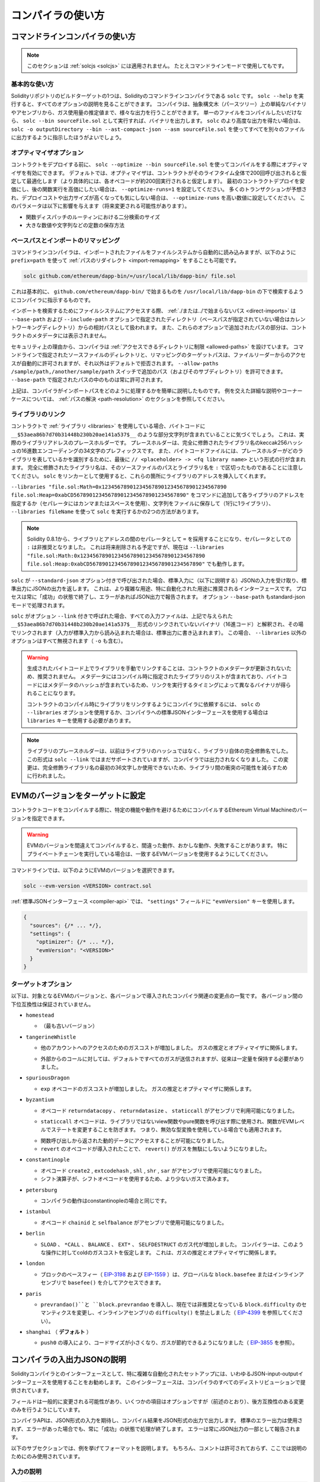 ******************
コンパイラの使い方
******************

.. index:: ! commandline compiler, compiler;commandline, ! solc

.. _commandline-compiler:

コマンドラインコンパイラの使い方
********************************

.. note::

    このセクションは :ref:`solcjs <solcjs>` には適用されません。
    たとえコマンドラインモードで使用してもです。

基本的な使い方
--------------

.. One of the build targets of the Solidity repository is ``solc``, the Solidity commandline compiler.
.. Using ``solc --help`` provides you with an explanation of all options.
.. The compiler can produce various outputs, ranging from simple binaries and assembly over an abstract syntax tree (parse tree) to estimations of gas usage.
.. If you only want to compile a single file, you run it as ``solc --bin sourceFile.sol`` and it will print the binary.
.. If you want to get some of the more advanced output variants of ``solc``, it is probably better to tell it to output everything to separate files using ``solc -o outputDirectory --bin --ast-compact-json --asm sourceFile.sol``.

Solidityリポジトリのビルドターゲットの1つは、Solidityのコマンドラインコンパイラである ``solc`` です。
``solc --help`` を実行すると、すべてのオプションの説明を見ることができます。
コンパイラは、抽象構文木（パースツリー）上の単純なバイナリやアセンブリから、ガス使用量の推定値まで、様々な出力を行うことができます。
単一のファイルをコンパイルしたいだけなら、 ``solc --bin sourceFile.sol`` として実行すれば、バイナリを出力します。
``solc`` のより高度な出力を得たい場合は、 ``solc -o outputDirectory --bin --ast-compact-json --asm sourceFile.sol`` を使ってすべてを別々のファイルに出力するように指示したほうがよいでしょう。

オプティマイザオプション
------------------------

.. Before you deploy your contract, activate the optimizer when compiling using ``solc --optimize --bin sourceFile.sol``.
.. By default, the optimizer will optimize the contract assuming it is called 200 times across its lifetime (more specifically, it assumes each opcode is executed around 200 times).
.. If you want the initial contract deployment to be cheaper and the later function executions to be more expensive, set it to ``--optimize-runs=1``.
.. If you expect many transactions and do not care for higher deployment cost and output size, set ``--optimize-runs`` to a high number.
.. This parameter has effects on the following (this might change in the future):

コントラクトをデプロイする前に、 ``solc --optimize --bin sourceFile.sol`` を使ってコンパイルをする際にオプティマイザを有効にできます。
デフォルトでは、オプティマイザは、コントラクトがそのライフタイム全体で200回呼び出されると仮定して最適化します（より具体的には、各オペコードが約200回実行されると仮定します）。
最初のコントラクトデプロイを安価にし、後の関数実行を高価にしたい場合は、 ``--optimize-runs=1`` を設定してください。
多くのトランザクションが予想され、デプロイコストや出力サイズが高くなっても気にしない場合は、 ``--optimize-runs`` を高い数値に設定してください。
このパラメータは以下に影響を与えます（将来変更される可能性があります）。

- 関数ディスパッチのルーティンにおける二分検索のサイズ
- 大きな数値や文字列などの定数の保存方法

.. index:: allowed paths, --allow-paths, base path, --base-path, include paths, --include-path

ベースパスとインポートのリマッピング
------------------------------------

.. The commandline compiler will automatically read imported files from the filesystem, but it is also possible to provide :ref:`path redirects <import-remapping>` using ``prefix=path`` in the following way:

コマンドラインコンパイラは、インポートされたファイルをファイルシステムから自動的に読み込みますが、以下のように ``prefix=path`` を使って :ref:`パスのリダイレクト <import-remapping>` をすることも可能です。

.. code-block:: bash

    solc github.com/ethereum/dapp-bin/=/usr/local/lib/dapp-bin/ file.sol

.. This essentially instructs the compiler to search for anything starting with ``github.com/ethereum/dapp-bin/`` under ``/usr/local/lib/dapp-bin``.

これは基本的に、 ``github.com/ethereum/dapp-bin/`` で始まるものを ``/usr/local/lib/dapp-bin`` の下で検索するようにコンパイラに指示するものです。

.. When accessing the filesystem to search for imports, :ref:`paths that do not start with ./ or ../ <direct-imports>` are treated as relative to the directories specified using ``--base-path`` and ``--include-path`` options (or the current working directory if base path is not specified).
.. Furthermore, the part of the path added via these options will not appear in the contract metadata.

インポートを検索するためにファイルシステムにアクセスする際、 :ref:`./または../で始まらないパス <direct-imports>` は ``--base-path`` および ``--include-path`` オプションで指定されたディレクトリ（ベースパスが指定されていない場合はカレントワーキングディレクトリ）からの相対パスとして扱われます。
また、これらのオプションで追加されたパスの部分は、コントラクトのメタデータには表示されません。

.. For security reasons the compiler has :ref:`restrictions on what directories it can access <allowed-paths>`.
.. Directories of source files specified on the command-line and target paths of remappings are automatically allowed to be accessed by the file reader, but everything else is rejected by default.
.. Additional paths (and their subdirectories) can be allowed via the ``--allow-paths /sample/path,/another/sample/path`` switch.
.. Everything inside the path specified via ``--base-path`` is always allowed.

セキュリティ上の理由から、コンパイラは :ref:`アクセスできるディレクトリに制限 <allowed-paths>` を設けています。
コマンドラインで指定されたソースファイルのディレクトリと、リマッピングのターゲットパスは、ファイルリーダーからのアクセスが自動的に許可されますが、それ以外はデフォルトで拒否されます。
``--allow-paths /sample/path,/another/sample/path``  スイッチで追加のパス（およびそのサブディレクトリ）を許可できます。
``--base-path``  で指定されたパスの中のものは常に許可されます。

.. The above is only a simplification of how the compiler handles import paths.
.. For a detailed explanation with examples and discussion of corner cases please refer to the section on :ref:`path resolution <path-resolution>`.

上記は、コンパイラがインポートパスをどのように処理するかを簡単に説明したものです。
例を交えた詳細な説明やコーナーケースについては、 :ref:`パスの解決 <path-resolution>` のセクションを参照してください。

.. index:: ! linker, ! --link, ! --libraries
.. _library-linking:

ライブラリのリンク
------------------

.. If your contracts use :ref:`libraries <libraries>`, you will notice that the bytecode contains substrings of the form ``__$53aea86b7d70b31448b230b20ae141a537$__``.
.. These are placeholders for the actual library addresses.
.. The placeholder is a 34 character prefix of the hex encoding of the keccak256 hash of the fully qualified library name.
.. The bytecode file will also contain lines of the form ``// <placeholder> -> <fq library name>`` at the end to help identify which libraries the placeholders represent.
.. Note that the fully qualified library name is the path of its source file and the library name separated by ``:``.
.. You can use ``solc`` as a linker meaning that it will insert the library addresses for you at those points:

コントラクトで :ref:`ライブラリ <libraries>` を使用している場合、バイトコードに ``__$53aea86b7d70b31448b230b20ae141a537$__`` のような部分文字列が含まれていることに気づくでしょう。
これは、実際のライブラリアドレスのプレースホルダーです。
プレースホルダーは、完全に修飾されたライブラリ名のkeccak256ハッシュの16進数エンコーディングの34文字のプレフィックスです。
また、バイトコードファイルには、プレースホルダーがどのライブラリを表しているかを識別するために、最後に ``// <placeholder> -> <fq library name>`` という形式の行が含まれます。
完全に修飾されたライブラリ名は、そのソースファイルのパスとライブラリ名を ``:`` で区切ったものであることに注意してください。
``solc`` をリンカーとして使用すると、これらの箇所にライブラリのアドレスを挿入してくれます。

.. Either add ``--libraries "file.sol:Math=0x1234567890123456789012345678901234567890 file.sol:Heap=0xabCD567890123456789012345678901234567890"`` to your command to provide an address for each library (use commas or spaces as separators) or store the string in a file (one library per line) and run ``solc`` using ``--libraries fileName``.

``--libraries "file.sol:Math=0x1234567890123456789012345678901234567890 file.sol:Heap=0xabCD567890123456789012345678901234567890"`` をコマンドに追加して各ライブラリのアドレスを指定するか（セパレータにはカンマまたはスペースを使用）、文字列をファイルに保存して（1行に1ライブラリ）、 ``--libraries fileName`` を使って ``solc`` を実行するかの2つの方法があります。

.. note::

    Solidity 0.8.1から、ライブラリとアドレスの間のセパレータとして ``=`` を採用することになり、セパレータとしての ``:`` は非推奨となりました。
    これは将来削除される予定ですが、現在は ``--libraries "file.sol:Math:0x1234567890123456789012345678901234567890 file.sol:Heap:0xabCD567890123456789012345678901234567890"`` でも動作します。

.. index:: --standard-json, --base-path

.. If ``solc`` is called with the option ``--standard-json``, it will expect a JSON input (as explained below) on the standard input, and return a JSON output on the standard output.
.. This is the recommended interface for more complex and especially automated uses.
.. The process will always terminate in a "success" state and report any errors via the JSON output.
.. The option ``--base-path`` is also processed in standard-json mode.

``solc`` が ``--standard-json`` オプション付きで呼び出された場合、標準入力に（以下に説明する）JSONの入力を受け取り、標準出力にJSONの出力を返します。
これは、より複雑な用途、特に自動化された用途に推奨されるインターフェースです。
プロセスは常に「成功」の状態で終了し、エラーがあればJSON出力で報告されます。
オプション ``--base-path`` もstandard-jsonモードで処理されます。

.. If ``solc`` is called with the option ``--link``, all input files are interpreted to be unlinked binaries (hex-encoded) in the ``__$53aea86b7d70b31448b230b20ae141a537$__``-format given above and are linked in-place (if the input is read from stdin, it is written to stdout). All options except ``--libraries`` are ignored (including ``-o``) in this case.

``solc`` がオプション ``--link`` 付きで呼ばれた場合、すべての入力ファイルは、上記で与えられた ``__$53aea86b7d70b31448b230b20ae141a537$__`` 形式のリンクされていないバイナリ（16進コード）と解釈され、その場でリンクされます（入力が標準入力から読み込まれた場合は、標準出力に書き込まれます）。
この場合、 ``--libraries`` 以外のオプションはすべて無視されます（ ``-o`` も含む）。

.. .. warning::

..     Manually linking libraries on the generated bytecode is discouraged because it does not update contract metadata.
..     Since metadata contains a list of libraries specified at the time of compilation and bytecode contains a metadata hash, you will get different binaries, depending on when linking is performed.

..     You should ask the compiler to link the libraries at the time a contract is compiled by either using the ``--libraries`` option of ``solc`` or the ``libraries`` key if you use the standard-JSON interface to the compiler.

.. warning::

    生成されたバイトコード上でライブラリを手動でリンクすることは、コントラクトのメタデータが更新されないため、推奨されません。
    メタデータにはコンパイル時に指定されたライブラリのリストが含まれており、バイトコードにはメタデータのハッシュが含まれているため、リンクを実行するタイミングによって異なるバイナリが得られることになります。

    コントラクトのコンパイル時にライブラリをリンクするようにコンパイラに依頼するには、 ``solc`` の ``--libraries`` オプションを使用するか、コンパイラへの標準JSONインターフェースを使用する場合は ``libraries`` キーを使用する必要があります。

.. .. note::

..     The library placeholder used to be the fully qualified name of the library itself instead of the hash of it.
..     This format is still supported by ``solc --link`` but the compiler will no longer output it.
..     This change was made to reduce the likelihood of a collision between libraries, since only the first 36 characters of the fully qualified library name could be used.

.. note::

    ライブラリのプレースホルダーは、以前はライブラリのハッシュではなく、ライブラリ自体の完全修飾名でした。
    この形式は ``solc --link`` ではまだサポートされていますが、コンパイラでは出力されなくなりました。
    この変更は、完全修飾ライブラリ名の最初の36文字しか使用できないため、ライブラリ間の衝突の可能性を減らすために行われました。

.. _evm-version:
.. index:: ! EVM version, compile target

.. Setting the EVM Version to Target

EVMのバージョンをターゲットに設定
*********************************

.. When you compile your contract code you can specify the Ethereum virtual machine version to compile for to avoid particular features or behaviors.

コントラクトコードをコンパイルする際に、特定の機能や動作を避けるためにコンパイルするEthereum Virtual Machineのバージョンを指定できます。

.. .. warning::

..    Compiling for the wrong EVM version can result in wrong, strange and failing behavior.
..    Please ensure, especially if running a private chain, that you use matching EVM versions.

.. warning::

  EVMのバージョンを間違えてコンパイルすると、間違った動作、おかしな動作、失敗することがあります。
  特にプライベートチェーンを実行している場合は、一致するEVMバージョンを使用するようにしてください。

.. On the command-line, you can select the EVM version as follows:

コマンドラインでは、以下のようにEVMのバージョンを選択できます。

.. code-block:: shell

  solc --evm-version <VERSION> contract.sol

.. In the :ref:`standard JSON interface <compiler-api>`, use the ``"evmVersion"`` key in the ``"settings"`` field:

:ref:`標準JSONインターフェース <compiler-api>` では、 ``"settings"`` フィールドに ``"evmVersion"`` キーを使用します。

.. code-block:: javascript

    {
      "sources": {/* ... */},
      "settings": {
        "optimizer": {/* ... */},
        "evmVersion": "<VERSION>"
      }
    }

ターゲットオプション
--------------------

.. Below is a list of target EVM versions and the compiler-relevant changes introduced at each version.
.. Backward compatibility is not guaranteed between each version.

以下は、対象となるEVMのバージョンと、各バージョンで導入されたコンパイラ関連の変更点の一覧です。
各バージョン間の下位互換性は保証されていません。

- ``homestead``

  - （最も古いバージョン）

- ``tangerineWhistle``

  .. - Gas cost for access to other accounts increased, relevant for gas estimation and the optimizer.

  - 他のアカウントへのアクセスのためのガスコストが増加しました。
    ガスの推定とオプティマイザに関係します。

  .. - All gas sent by default for external calls, previously a certain amount had to be retained.

  - 外部からのコールに対しては、デフォルトですべてのガスが送信されますが、従来は一定量を保持する必要がありました。

- ``spuriousDragon``

  .. - Gas cost for the ``exp`` opcode increased, relevant for gas estimation and the optimizer.

  - ``exp`` オペコードのガスコストが増加しました。
    ガスの推定とオプティマイザに関係します。

- ``byzantium``

  - オペコード ``returndatacopy`` 、 ``returndatasize`` 、 ``staticcall`` がアセンブリで利用可能になりました。

  .. - The ``staticcall`` opcode is used when calling non-library view or pure functions, which prevents the functions from modifying state at the EVM level, i.e., even applies when you use invalid type conversions.

  - ``staticcall`` オペコードは、ライブラリではないview関数やpure関数を呼び出す際に使用され、関数がEVMレベルでステートを変更することを防ぎます。
    つまり、無効な型変換を使用している場合でも適用されます。

  .. - It is possible to access dynamic data returned from function calls.

  - 関数呼び出しから返された動的データにアクセスすることが可能になりました。

  - ``revert`` のオペコードが導入されたことで、 ``revert()`` がガスを無駄にしないようになりました。

- ``constantinople``

  - オペコード ``create2`` ,  ``extcodehash`` ,  ``shl`` ,  ``shr`` ,  ``sar`` がアセンブリで使用可能になりました。
  - シフト演算子が、シフトオペコードを使用するため、より少ないガスで済みます。

- ``petersburg``

  - コンパイラの動作はconstantinopleの場合と同じです。

- ``istanbul``

  - オペコード  ``chainid`` と ``selfbalance`` がアセンブリで使用可能になりました。

- ``berlin``

  ..   The compiler assumes cold gas costs for such operations.
  ..   This is relevant for gas estimation and the optimizer.

  - ``SLOAD`` 、 ``*CALL`` 、 ``BALANCE`` 、 ``EXT*`` 、 ``SELFDESTRUCT`` のガス代が増加しました。
    コンパイラーは、このような操作に対してcoldのガスコストを仮定します。
    これは、ガスの推定とオプティマイザに関係します。

- ``london``

  - ブロックのベースフィー（ `EIP-3198 <https://eips.ethereum.org/EIPS/eip-3198>`_ および `EIP-1559 <https://eips.ethereum.org/EIPS/eip-1559>`_ ）は、グローバルな ``block.basefee`` またはインラインアセンブリで ``basefee()`` を介してアクセスできます。

- ``paris``

  .. - Introduces ``prevrandao()`` and ``block.prevrandao``, and changes the semantics of the now deprecated ``block.difficulty``, disallowing ``difficulty()`` in inline assembly (see `EIP-4399 <https://eips.ethereum.org/EIPS/eip-4399>`_).

  - ``prevrandao()``と ``block.prevrandao`` を導入し、現在では非推奨となっている ``block.difficulty`` のセマンティクスを変更し、インラインアセンブリの ``difficulty()`` を禁止しました（ `EIP-4399 <https://eips.ethereum.org/EIPS/eip-4399>`_ を参照してください）。

- ``shanghai`` （ **デフォルト** ）

  - ``push0`` の導入により、コードサイズが小さくなり、ガスが節約できるようになりました（ `EIP-3855 <https://eips.ethereum.org/EIPS/eip-3855>`_ を参照）。

.. index:: ! standard JSON, ! --standard-json
.. _compiler-api:

コンパイラの入出力JSONの説明
****************************

.. The recommended way to interface with the Solidity compiler especially for more complex and automated setups is the so-called JSON-input-output interface.
.. The same interface is provided by all distributions of the compiler.

Solidityコンパイラとのインターフェースとして、特に複雑な自動化されたセットアップには、いわゆるJSON-input-outputインターフェースを使用することをお勧めします。
このインターフェースは、コンパイラのすべてのディストリビューションで提供されています。

.. The fields are generally subject to change, some are optional (as noted), but we try to only make backwards compatible changes.

フィールドは一般的に変更される可能性があり、いくつかの項目はオプションですが（前述のとおり）、後方互換性のある変更のみを行うようにしています。

.. The compiler API expects a JSON formatted input and outputs the compilation result in a JSON formatted output.
.. The standard error output is not used and the process will always terminate in a "success" state, even if there were errors.
.. Errors are always reported as part of the JSON output.

コンパイラAPIは、JSON形式の入力を期待し、コンパイル結果をJSON形式の出力で出力します。
標準のエラー出力は使用されず、エラーがあった場合でも、常に「成功」の状態で処理が終了します。
エラーは常にJSON出力の一部として報告されます。

.. The following subsections describe the format through an example.
.. Comments are of course not permitted and used here only for explanatory purposes.

以下のサブセクションでは、例を挙げてフォーマットを説明します。
もちろん、コメントは許可されておらず、ここでは説明のためにのみ使用されています。

入力の説明
----------

.. code-block:: javascript

    {
      // 必須: Source code language. Currently supported are "Solidity", "Yul" and "SolidityAST" (experimental).
      "language": "Solidity",
      // 必須 
      "sources":
      {
        // The keys here are the "global" names of the source files, imports can use other files via remappings (see below).
        "myFile.sol":
        {
          // オプション: keccak256 hash of the source file
          // It is used to verify the retrieved content if imported via URLs.
          "keccak256": "0x123...",
          // 必須（「content」が使用されている場合を除く）: ソースファイルのURL。
          // URL(s) should be imported in this order and the result checked against the keccak256 hash (if available).
          // If the hash doesn't match or none of the URL(s) result in success, an error should be raised.
          // Using the commandline interface only filesystem paths are supported.
          // With the JavaScript interface the URL will be passed to the user-supplied read callback, so any URL supported by the callback can be used.
          "urls":
          [
            "bzzr://56ab...",
            "ipfs://Qma...",
            "/tmp/path/to/file.sol"
            // If files are used, their directories should be added to the command-line via
            // `--allow-paths <path>`.
          ]
          // If language is set to "SolidityAST", an AST needs to be supplied under the "ast" key.
          // Note that importing ASTs is experimental and in particular that:
          // - importing invalid ASTs can produce undefined results and
          // - no proper error reporting is available on invalid ASTs.
          // Furthermore, note that the AST import only consumes the fields of the AST as
          // produced by the compiler in "stopAfter": "parsing" mode and then re-performs
          // analysis, so any analysis-based annotations of the AST are ignored upon import.
          "ast": { ... } // formatted as the json ast requested with the ``ast`` output selection.
        },
        "destructible":
        {
          // オプション: ソースファイルのkeccak256ハッシュ
          "keccak256": "0x234...",
          // Required (unless "urls" is used): literal contents of the source file
          "content": "contract destructible is owned { function shutdown() { if (msg.sender == owner) selfdestruct(owner); } }"
        }
      },
      // オプション 
      "settings":
      {
        // オプション: Stop compilation after the given stage. Currently only "parsing" is valid here
        "stopAfter": "parsing",
        // オプション: Sorted list of remappings
        "remappings": [ ":g=/dir" ],
        // オプション: Optimizer settings
        "optimizer": {
          // Disabled by default.
          // NOTE: enabled=false still leaves some optimizations on. See comments below.
          // WARNING: Before version 0.8.6 omitting the 'enabled' key was not equivalent to setting
          // it to false and would actually disable all the optimizations.
          "enabled": true,
          // Optimize for how many times you intend to run the code.
          // Lower values will optimize more for initial deployment cost, higher
          // values will optimize more for high-frequency usage.
          "runs": 200,
          // Switch optimizer components on or off in detail.
          // The "enabled" switch above provides two defaults which can be
          // tweaked here. If "details" is given, "enabled" can be omitted.
          "details": {
            // 何も指定しない場合、peepholeオプティマイザは常にオンになります。
            "peephole": true,
            // 何も指定しない場合、inlinerは常にオンになります。
            "inliner": false,
            // The unused jumpdest remover is always on if no details are given, use details to switch it off.
            "jumpdestRemover": true,
            // Sometimes re-orders literals in commutative operations.
            "orderLiterals": false,
            // Removes duplicate code blocks
            "deduplicate": false,
            // Common subexpression elimination, this is the most complicated step but can also provide the largest gain.
            "cse": false,
            // Optimize representation of literal numbers and strings in code.
            "constantOptimizer": false,
            // 新しいYulオプティマイザ。
            // 主にABIコーダーv2とインラインアセンブリのコードで動作します。
            // It is activated together with the global optimizer setting and can be deactivated here.
            // Before Solidity 0.6.0 it had to be activated through this switch.
            "yul": false,
            // Tuning options for the Yul optimizer.
            "yulDetails": {
              // 変数のスタックスロットの割り当てを改善し、スタックスロットを早めに解放できます。
              // Yulオプティマイザが有効な場合、デフォルトで有効になります。
              "stackAllocation": true,
              // Select optimization steps to be applied.
              // It is also possible to modify both the optimization sequence and the clean-up sequence.
              // Instructions for each sequence are separated with the ":" delimiter and the values are provided in the form of optimization-sequence:clean-up-sequence.
              // For more information see "The Optimizer > Selecting Optimizations".
              // This field is optional, and if not provided, the default sequences for both optimization and clean-up are used.
              // If only one of the sequences is provided the other will not be run.
              // If only the delimiter ":" is provided then neither the optimization nor the clean-up sequence will be run.
              // If set to an empty value, only the default clean-up sequence is used and no optimization steps are applied.
              "optimizerSteps": "dhfoDgvulfnTUtnIf..."
            }
          }
        },
        // Version of the EVM to compile for.
        // Affects type checking and code generation. Can be homestead,
        // tangerineWhistle, spuriousDragon, byzantium, constantinople, petersburg, istanbul, berlin, london or paris
        "evmVersion": "byzantium",
        // オプション: Change compilation pipeline to go through the Yul intermediate representation.
        // This is false by default.
        "viaIR": true,
        // オプション: Debugging settings
        "debug": {
          // How to treat revert (and require) reason strings. Settings are
          // "default", "strip", "debug" and "verboseDebug".
          // "default" does not inject compiler-generated revert strings and keeps user-supplied ones.
          // "strip" removes all revert strings (if possible, i.e. if literals are used) keeping side-effects
          // "debug" injects strings for compiler-generated internal reverts, implemented for ABI encoders V1 and V2 for now.
          // "verboseDebug" even appends further information to user-supplied revert strings (not yet implemented)
          "revertStrings": "default",
          // オプション: How much extra debug information to include in comments in the produced EVM
          // assembly and Yul code. Available components are:
          // - `location`: Annotations of the form `@src <index>:<start>:<end>` indicating the
          //    location of the corresponding element in the original Solidity file, where:
          //     - `<index>` is the file index matching the `@use-src` annotation,
          //     - `<start>` is the index of the first byte at that location,
          //     - `<end>` is the index of the first byte after that location.
          // - `snippet`: A single-line code snippet from the location indicated by `@src`.
          //     The snippet is quoted and follows the corresponding `@src` annotation.
          // - `*`: Wildcard value that can be used to request everything.
          "debugInfo": ["location", "snippet"]
        },
        // メタデータの設定（オプション）
        "metadata": {
          // The CBOR metadata is appended at the end of the bytecode by default.
          // Setting this to false omits the metadata from the runtime and deploy time code.
          "appendCBOR": true,
          // Use only literal content and not URLs (false by default)
          "useLiteralContent": true,
          // Use the given hash method for the metadata hash that is appended to the bytecode.
          // The metadata hash can be removed from the bytecode via option "none".
          // The other options are "ipfs" and "bzzr1".
          // If the option is omitted, "ipfs" is used by default.
          "bytecodeHash": "ipfs"
        },
        // Addresses of the libraries. If not all libraries are given here,
        // it can result in unlinked objects whose output data is different.
        "libraries": {
          // The top level key is the the name of the source file where the library is used.
          // If remappings are used, this source file should match the global path
          // after remappings were applied.
          // If this key is an empty string, that refers to a global level.
          "myFile.sol": {
            "MyLib": "0x123123..."
          }
        },
        // The following can be used to select desired outputs based
        // on file and contract names.
        // If this field is omitted, then the compiler loads and does type checking,
        // but will not generate any outputs apart from errors.
        // The first level key is the file name and the second level key is the contract name.
        // An empty contract name is used for outputs that are not tied to a contract
        // but to the whole source file like the AST.
        // A star as contract name refers to all contracts in the file.
        // Similarly, a star as a file name matches all files.
        // To select all outputs the compiler can possibly generate, use
        // "outputSelection: { "*": { "*": [ "*" ], "": [ "*" ] } }"
        // but note that this might slow down the compilation process needlessly.
        //
        // The available output types are as follows:
        //
        // File level (needs empty string as contract name):
        //   ast - AST of all source files
        //
        // Contract level (needs the contract name or "*"):
        //   abi - ABI
        //   devdoc - Developer documentation (natspec)
        //   userdoc - User documentation (natspec)
        //   metadata - Metadata
        //   ir - Yul intermediate representation of the code before optimization
        //   irAst - AST of Yul intermediate representation of the code before optimization
        //   irOptimized - Intermediate representation after optimization
        //   irOptimizedAst - AST of intermediate representation after optimization
        //   storageLayout - Slots, offsets and types of the contract's state variables.
        //   evm.assembly - New assembly format
        //   evm.legacyAssembly - Old-style assembly format in JSON
        //   evm.bytecode.functionDebugData - Debugging information at function level
        //   evm.bytecode.object - Bytecode object
        //   evm.bytecode.opcodes - Opcodes list
        //   evm.bytecode.sourceMap - Source mapping (useful for debugging)
        //   evm.bytecode.linkReferences - Link references (if unlinked object)
        //   evm.bytecode.generatedSources - Sources generated by the compiler
        //   evm.deployedBytecode* - Deployed bytecode (has all the options that evm.bytecode has)
        //   evm.deployedBytecode.immutableReferences - Map from AST ids to bytecode ranges that reference immutables
        //   evm.methodIdentifiers - The list of function hashes
        //   evm.gasEstimates - Function gas estimates
        //
        // Note that using a using `evm`, `evm.bytecode`, etc. will select every
        // target part of that output. Additionally, `*` can be used as a wildcard to request everything.
        //
        "outputSelection": {
          "*": {
            "*": [
              "metadata", "evm.bytecode" // Enable the metadata and bytecode outputs of every single contract.
              , "evm.bytecode.sourceMap" // Enable the source map output of every single contract.
            ],
            "": [
              "ast" // Enable the AST output of every single file.
            ]
          },
          // Enable the abi and opcodes output of MyContract defined in file def.
          "def": {
            "MyContract": [ "abi", "evm.bytecode.opcodes" ]
          }
        },
        // The modelChecker object is experimental and subject to changes.
        "modelChecker":
        {
          // Chose which contracts should be analyzed as the deployed one.
          "contracts":
          {
            "source1.sol": ["contract1"],
            "source2.sol": ["contract2", "contract3"]
          },
          // Choose how division and modulo operations should be encoded.
          // When using `false` they are replaced by multiplication with slack
          // variables. This is the default.
          // Using `true` here is recommended if you are using the CHC engine
          // and not using Spacer as the Horn solver (using Eldarica, for example).
          // See the Formal Verification section for a more detailed explanation of this option.
          "divModNoSlacks": false,
          // Choose which model checker engine to use: all (default), bmc, chc, none.
          "engine": "chc",
          // Choose whether external calls should be considered trusted in case the
          // code of the called function is available at compile-time.
          // For details see the SMTChecker section.
          "extCalls": "trusted",
          // Choose which types of invariants should be reported to the user: contract, reentrancy.
          "invariants": ["contract", "reentrancy"],
          // Choose whether to output all proved targets. The default is `false`.
          "showProved": true,
          // Choose whether to output all unproved targets. The default is `false`.
          "showUnproved": true,
          // Choose whether to output all unsupported language features. The default is `false`.
          "showUnsupported": true,
          // Choose which solvers should be used, if available.
          // See the Formal Verification section for the solvers description.
          "solvers": ["cvc4", "smtlib2", "z3"],
          // Choose which targets should be checked: constantCondition,
          // underflow, overflow, divByZero, balance, assert, popEmptyArray, outOfBounds.
          // If the option is not given all targets are checked by default,
          // except underflow/overflow for Solidity >=0.8.7.
          // See the Formal Verification section for the targets description.
          "targets": ["underflow", "overflow", "assert"],
          // Timeout for each SMT query in milliseconds.
          // If this option is not given, the SMTChecker will use a deterministic
          // resource limit by default.
          // A given timeout of 0 means no resource/time restrictions for any query.
          "timeout": 20000
        }
      }
    }

出力の説明
----------

.. code-block:: javascript

    {
      // オプション: not present if no errors/warnings/infos were encountered
      "errors": [
        {
          // オプション: Location within the source file.
          "sourceLocation": {
            "file": "sourceFile.sol",
            "start": 0,
            "end": 100
          },
          // オプション: Further locations (e.g. places of conflicting declarations)
          "secondarySourceLocations": [
            {
              "file": "sourceFile.sol",
              "start": 64,
              "end": 92,
              "message": "Other declaration is here:"
            }
          ],
          // 必須: Error type, such as "TypeError", "InternalCompilerError", "Exception", etc.
          // See below for complete list of types.
          "type": "TypeError",
          // 必須: Component where the error originated, such as "general" etc.
          "component": "general",
          // Mandatory ("error", "warning" or "info", but please note that this may be extended in the future)
          "severity": "error",
          // オプション: unique code for the cause of the error
          "errorCode": "3141",
          // Mandatory
          "message": "Invalid keyword",
          // オプション: the message formatted with source location
          "formattedMessage": "sourceFile.sol:100: Invalid keyword"
        }
      ],
      // This contains the file-level outputs.
      // It can be limited/filtered by the outputSelection settings.
      "sources": {
        "sourceFile.sol": {
          // Identifier of the source (used in source maps)
          "id": 1,
          // The AST object
          "ast": {}
        }
      },
      // This contains the contract-level outputs.
      // It can be limited/filtered by the outputSelection settings.
      "contracts": {
        "sourceFile.sol": {
          // If the language used has no contract names, this field should equal to an empty string.
          "ContractName": {
            // The Ethereum Contract ABI. If empty, it is represented as an empty array.
            // See https://docs.soliditylang.org/en/develop/abi-spec.html
            "abi": [],
            // See the Metadata Output documentation (serialised JSON string)
            "metadata": "{/* ... */}",
            // User documentation (natspec)
            "userdoc": {},
            // Developer documentation (natspec)
            "devdoc": {},
            // Intermediate representation before optimization (string)
            "ir": "",
            // AST of intermediate representation before optimization
            "irAst":  {/* ... */},
            // Intermediate representation after optimization (string)
            "irOptimized": "",
            // AST of intermediate representation after optimization
            "irOptimizedAst": {/* ... */},
            // See the Storage Layout documentation.
            "storageLayout": {"storage": [/* ... */], "types": {/* ... */} },
            // EVM-related outputs
            "evm": {
              // Assembly (string)
              "assembly": "",
              // Old-style assembly (object)
              "legacyAssembly": {},
              // Bytecode and related details.
              "bytecode": {
                // Debugging data at the level of functions.
                "functionDebugData": {
                  // Now follows a set of functions including compiler-internal and
                  // user-defined function. The set does not have to be complete.
                  "@mint_13": { // Internal name of the function
                    "entryPoint": 128, // Byte offset into the bytecode where the function starts (optional)
                    "id": 13, // AST ID of the function definition or null for compiler-internal functions (optional)
                    "parameterSlots": 2, // Number of EVM stack slots for the function parameters (optional)
                    "returnSlots": 1 // Number of EVM stack slots for the return values (optional)
                  }
                },
                // The bytecode as a hex string.
                "object": "00fe",
                // Opcodes list (string)
                "opcodes": "",
                // The source mapping as a string. See the source mapping definition.
                "sourceMap": "",
                // Array of sources generated by the compiler. Currently only
                // contains a single Yul file.
                "generatedSources": [{
                  // Yul AST
                  "ast": {/* ... */},
                  // Source file in its text form (may contain comments)
                  "contents":"{ function abi_decode(start, end) -> data { data := calldataload(start) } }",
                  // Source file ID, used for source references, same "namespace" as the Solidity source files
                  "id": 2,
                  "language": "Yul",
                  "name": "#utility.yul"
                }],
                // If given, this is an unlinked object.
                "linkReferences": {
                  "libraryFile.sol": {
                    // Byte offsets into the bytecode.
                    // Linking replaces the 20 bytes located there.
                    "Library1": [
                      { "start": 0, "length": 20 },
                      { "start": 200, "length": 20 }
                    ]
                  }
                }
              },
              "deployedBytecode": {
                /* ..., */ // The same layout as above.
                "immutableReferences": {
                  // There are two references to the immutable with AST ID 3, both 32 bytes long. One is
                  // at bytecode offset 42, the other at bytecode offset 80.
                  "3": [{ "start": 42, "length": 32 }, { "start": 80, "length": 32 }]
                }
              },
              // The list of function hashes
              "methodIdentifiers": {
                "delegate(address)": "5c19a95c"
              },
              // Function gas estimates
              "gasEstimates": {
                "creation": {
                  "codeDepositCost": "420000",
                  "executionCost": "infinite",
                  "totalCost": "infinite"
                },
                "external": {
                  "delegate(address)": "25000"
                },
                "internal": {
                  "heavyLifting()": "infinite"
                }
              }
            }
          }
        }
      }
    }

エラータイプ
~~~~~~~~~~~~

.. 1. ``JSONError``: JSON input doesn't conform to the required format, e.g. input is not a JSON object, the language is not supported, etc.

1. ``JSONError``: JSON入力が要求されたフォーマットに適合していません。
   例: 入力がJSONオブジェクトでない、言語がサポートされていない、など。

.. 2. ``IOError``: IO and import processing errors, such as unresolvable URL or hash mismatch in supplied sources.

2. ``IOError``: 解決できないURLや提供されたソースのハッシュの不一致など、IOおよびインポート処理のエラーです。

.. 3. ``ParserError``: Source code doesn't conform to the language rules.

3. ``ParserError``: ソースコードが言語ルールに準拠していません。

.. 4. ``DocstringParsingError``: The NatSpec tags in the comment block cannot be parsed.

4. ``DocstringParsingError``: コメントブロック内のNatSpecタグが解析できません。

.. 5. ``SyntaxError``: Syntactical error, such as ``continue`` is used outside of a ``for`` loop.

5. ``SyntaxError``:  ``for`` ループの外で ``continue`` が使われているなど、構文上のエラーです。

.. 6. ``DeclarationError``: Invalid, unresolvable or clashing identifier names. e.g. ``Identifier not found``

6. ``DeclarationError``: 無効な、解決不可能な、または衝突した識別子名があります。
   例: ``Identifier not found``。

.. 7. ``TypeError``: Error within the type system, such as invalid type conversions, invalid assignments, etc.

7. ``TypeError``: 無効な型変換、無効な代入など、型システム内のエラーです。

.. 8. ``UnimplementedFeatureError``: Feature is not supported by the compiler, but is expected to be supported in future versions.

8. ``UnimplementedFeatureError``: この機能はコンパイラではサポートされていませんが、将来のバージョンではサポートされる予定です。

.. 9. ``InternalCompilerError``: Internal bug triggered in the compiler - this should be reported as an issue.

9. ``InternalCompilerError``: コンパイラの内部バグが発生しました。

.. 10. ``Exception``: Unknown failure during compilation - this should be reported as an issue.

10. ``Exception``: コンパイル時に不明な障害が発生しました - これはイシューとして報告すべきです。

.. 11. ``CompilerError``: Invalid use of the compiler stack - this should be reported as an issue.

11. ``CompilerError``: コンパイラースタックの無効な使用 - これはイシューとして報告すべきです。

.. 12. ``FatalError``: Fatal error not processed correctly - this should be reported as an issue.

12. ``FatalError``: 致命的なエラーが正しく処理されていない - これはイシューとして報告すべきです。

.. 13. ``YulException``: Error during Yul code generation - this should be reported as an issue.

13. ``YulException``: Yulコード生成時のエラー - これはイシューとして報告すべきです。

.. 14. ``Warning``: A warning, which didn't stop the compilation, but should be addressed if possible.

14. ``Warning``: 警告。コンパイルは停止しなかったが、できれば対処すべきです。

.. 15. ``Info``: Information that the compiler thinks the user might find useful, but is not dangerous and does not necessarily need to be addressed.

15. ``Info``: コンパイラが、ユーザーが役に立つかもしれないと考えている情報です。
    しかし、危険ではないので、必ず対処する必要はありません。
